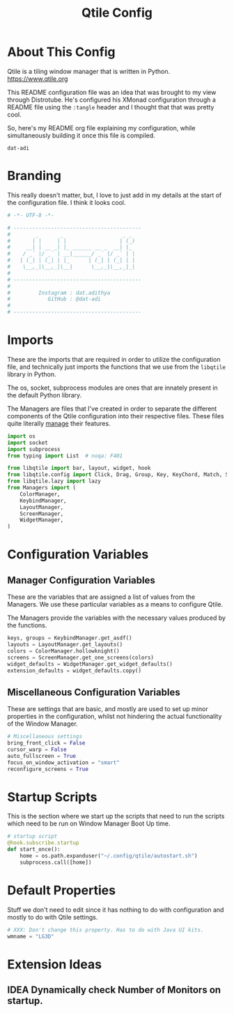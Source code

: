 #+TITLE: Qtile Config
#+PROPERTY: header-args :tangle config.py
#+STARTUP: showeverything

* About This Config
Qtile is a tiling window manager that is written in Python.
[[https://www.qtile.org]]

This README configuration file was an idea that was brought to my view through Distrotube.
He's configured his XMonad configuration through a README file using the =:tangle= header and I thought that that was pretty cool.

So, here's my README org file explaining my configuration, while simultaneously building it once this file is compiled.

~dat-adi~

* Branding
This really doesn't matter, but, I love to just add in my details at the start of the configuration file.
I think it looks cool.

#+BEGIN_SRC python
# -*- UTF-8 -*-

# -----------------------------------------
#        _       _                   _ _
#       | |     | |                 | (_)
#     __| | __ _| |_ ______ __ _  __| |_
#    / _` |/ _` | __|______/ _` |/ _` | |
#   | (_| | (_| | |_      | (_| | (_| | |
#    \__,_|\__,_|\__|      \__,_|\__,_|_|
#
# -----------------------------------------
#
#         Instagram : dat.adithya
#            GitHub : @dat-adi
#
# -----------------------------------------

#+END_SRC

* Imports
These are the imports that are required in order to utilize the configuration file, and technically just imports the functions that we use from the =libqtile= library in Python.

The os, socket, subprocess modules are ones that are innately present in the default Python library.

The Managers are files that I've created in order to separate the different components of the Qtile configuration into their respective files.
These files quite literally _manage_ their features.

#+BEGIN_SRC python
import os
import socket
import subprocess
from typing import List  # noqa: F401

from libqtile import bar, layout, widget, hook
from libqtile.config import Click, Drag, Group, Key, KeyChord, Match, Screen
from libqtile.lazy import lazy
from Managers import (
    ColorManager,
    KeybindManager,
    LayoutManager,
    ScreenManager,
    WidgetManager,
)
#+END_SRC

* Configuration Variables
** Manager Configuration Variables
These are the variables that are assigned a list of values from the Managers.
We use these particular variables as a means to configure Qtile.

The Managers provide the variables with the necessary values produced by the functions.

# Utilization of the Managers
#+BEGIN_SRC python
keys, groups = KeybindManager.get_asdf()
layouts = LayoutManager.get_layouts()
colors = ColorManager.hollowknight()
screens = ScreenManager.get_one_screens(colors)
widget_defaults = WidgetManager.get_widget_defaults()
extension_defaults = widget_defaults.copy()
#+END_SRC

** Miscellaneous Configuration Variables
These are settings that are basic, and mostly are used to set up minor properties in the configuration, whilst not hindering the actual functionality of the Window Manager.

#+BEGIN_SRC python
# Miscellaneous settings
bring_front_click = False
cursor_warp = False
auto_fullscreen = True
focus_on_window_activation = "smart"
reconfigure_screens = True
#+END_SRC

* Startup Scripts
This is the section where we start up the scripts that need to run the scripts which need to be run on Window Manager Boot Up time.

#+BEGIN_SRC python
# startup script
@hook.subscribe.startup
def start_once():
    home = os.path.expanduser("~/.config/qtile/autostart.sh")
    subprocess.call([home])
#+END_SRC

* Default Properties
Stuff we don't need to edit since it has nothing to do with configuration and mostly to do with Qtile settings.

#+BEGIN_SRC python
# XXX: Don't change this property. Has to do with Java UI kits.
wmname = "LG3D"
#+END_SRC

* Extension Ideas
** IDEA Dynamically check Number of Monitors on startup.
